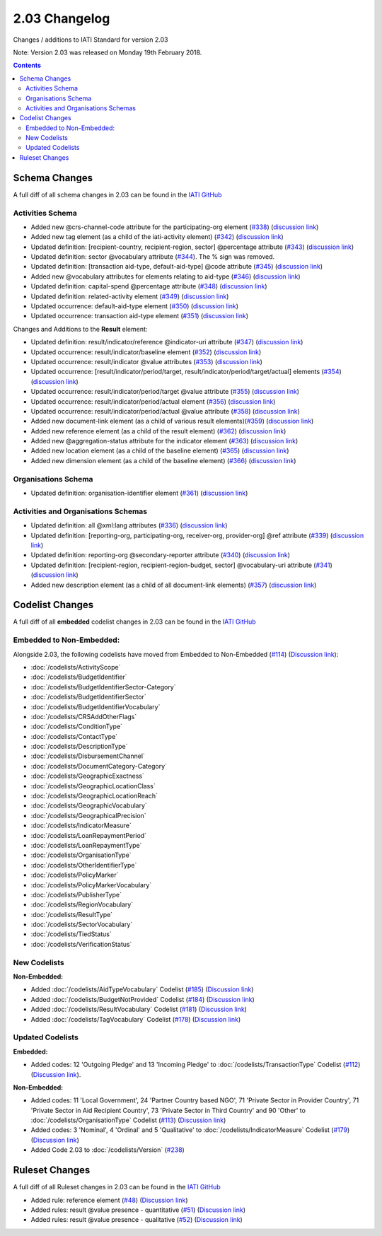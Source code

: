 2.03 Changelog
^^^^^^^^^^^^^^

Changes / additions to IATI Standard for version 2.03

Note: Version 2.03 was released on Monday 19th February 2018.

.. contents::


.. _2_03_schema_changes:

Schema Changes
==============

A full diff of all schema changes in 2.03 can be found in the `IATI GitHub <https://github.com/IATI/IATI-Schemas/compare/version-2.02...version-2.03#files_bucket>`__

Activities Schema
-----------------

- Added new @crs-channel-code attribute for the participating-org element (`#338 <https://github.com/IATI/IATI-Schemas/issues/338>`__) (`discussion link <https://discuss.iatistandard.org/t/crs-channels-of-delivery-included-2-03/857>`__)

- Added new tag element (as a child of the iati-activity element) (`#342 <https://github.com/IATI/IATI-Schemas/issues/324>`__) (`discussion link <https://discuss.iatistandard.org/t/non-statistical-secondary-sectors-excluded-2-03/849>`__)

- Updated definition: [recipient-country, recipient-region, sector] @percentage attribute (`#343 <https://github.com/IATI/IATI-Schemas/issues/343>`__) (`discussion link <https://discuss.iatistandard.org/t/boundary-values-for-percentages-included-2-03/843>`__)

- Updated definition: sector @vocabulary attribute (`#344 <https://github.com/IATI/IATI-Schemas/issues/344>`__). The % sign was removed.

- Updated definition: [transaction aid-type, default-aid-type] @code attribute (`#345 <https://github.com/IATI/IATI-Schemas/issues/345>`__) (`discussion link <https://discuss.iatistandard.org/t/add-vocabularies-to-aid-type-included-2-03/847>`__)

- Added new @vocabulary attributes for elements relating to aid-type (`#346 <https://github.com/IATI/IATI-Schemas/issues/346>`__) (`discussion link <https://discuss.iatistandard.org/t/add-vocabularies-to-aid-type-included-2-03/847>`__)

- Updated definition: capital-spend @percentage attribute (`#348 <https://github.com/IATI/IATI-Schemas/issues/348>`__) (`discussion link <https://discuss.iatistandard.org/t/boundary-values-for-percentages-included-2-03/843>`__)

- Updated definition: related-activity element (`#349 <https://github.com/IATI/IATI-Schemas/issues/349>`__) (`discussion link <https://discuss.iatistandard.org/t/hierarchies-related-activity-definition-included-2-03/840>`__)

- Updated occurrence: default-aid-type element (`#350 <https://github.com/IATI/IATI-Schemas/issues/350>`__) (`discussion link <https://discuss.iatistandard.org/t/add-vocabularies-to-aid-type-included-2-03/847>`__)

- Updated occurrence: transaction aid-type element (`#351 <https://github.com/IATI/IATI-Schemas/issues/351>`__) (`discussion link <https://discuss.iatistandard.org/t/add-vocabularies-to-aid-type-included-2-03/847>`__)

Changes and Additions to the **Result** element:

- Updated definition: result/indicator/reference @indicator-uri attribute (`#347 <https://github.com/IATI/IATI-Schemas/issues/347>`__) (`discussion link <https://discuss.iatistandard.org/t/guidance-on-u-r-i-usage-for-publisher-s-own-vocabularies-included-2-03/850>`__)

- Updated occurrence: result/indicator/baseline element  (`#352 <https://github.com/IATI/IATI-Schemas/issues/352>`__) (`discussion link <https://discuss.iatistandard.org/t/results-improve-consistency-of-results-standard-included-2-03/874>`__)

- Updated occurrence: result/indicator @value attributes (`#353 <https://github.com/IATI/IATI-Schemas/issues/353>`__) (`discussion link <https://discuss.iatistandard.org/t/results-represent-more-than-quantitative-data-included-2-03/872>`__)

- Updated occurrence: [result/indicator/period/target, result/indicator/period/target/actual] elements (`#354 <https://github.com/IATI/IATI-Schemas/issues/354>`__) (`discussion link <https://discuss.iatistandard.org/t/results-allow-disaggregations-of-results-data-included-2-03/871>`__)

- Updated occurrence: result/indicator/period/target @value attribute (`#355 <https://github.com/IATI/IATI-Schemas/issues/355>`__) (`discussion link <https://discuss.iatistandard.org/t/results-represent-more-than-quantitative-data-included-2-03/872>`__)

- Updated occurrence: result/indicator/period/actual element (`#356 <https://github.com/IATI/IATI-Schemas/issues/356>`__) (`discussion link <https://discuss.iatistandard.org/t/results-allow-disaggregations-of-results-data-included-2-03/871>`__)

- Updated occurrence: result/indicator/period/actual @value attribute (`#358 <https://github.com/IATI/IATI-Schemas/issues/358>`__) (`discussion link <https://discuss.iatistandard.org/t/results-represent-more-than-quantitative-data-included-2-03/872>`__)

- Added new document-link element (as a child of various result elements)(`#359 <https://github.com/IATI/IATI-Schemas/issues/359>`__) (`discussion link <https://discuss.iatistandard.org/t/add-document-link-to-results-indicator-included-2-03/895>`__)

- Added new reference element (as a child of the result element) (`#362 <https://github.com/IATI/IATI-Schemas/issues/362>`__) (`discussion link <https://discuss.iatistandard.org/t/results-vocabulary-attribute-option-included-2-03/879>`__)

- Added new @aggregation-status attribute for the indicator element (`#363 <https://github.com/IATI/IATI-Schemas/issues/363>`__) (`discussion link <https://discuss.iatistandard.org/t/results-improve-consistency-of-results-standard-included-2-03/874>`__)

- Added new location element (as a child of the baseline element) (`#365 <https://github.com/IATI/IATI-Schemas/issues/365>`__) (`discussion link <https://discuss.iatistandard.org/t/results-improve-consistency-of-results-standard-included-2-03/874>`__)

- Added new dimension element (as a child of the baseline element) (`#366 <https://github.com/IATI/IATI-Schemas/issues/366>`__) (`discussion link <https://discuss.iatistandard.org/t/results-allow-disaggregations-of-results-data-included-2-03/871>`__)

Organisations Schema
-------------------

- Updated definition: organisation-identifier element (`#361 <https://github.com/IATI/IATI-Schemas/issues/361>`__) (`discussion link <https://discuss.iatistandard.org/t/migration-of-organisationregistrationagency-codelist-to-org-id-guide-included-2-03/851>`__)

Activities and Organisations Schemas
-------------------

- Updated definition: all @xml:lang attributes (`#336 <https://github.com/IATI/IATI-Schemas/issues/336>`__) (`discussion link <https://discuss.iatistandard.org/t/language-recommend-use-of-iso-639-1-included-2-03/842>`__)

- Updated definition: [reporting-org, participating-org, receiver-org, provider-org] @ref attribute (`#339 <https://github.com/IATI/IATI-Schemas/issues/339>`__) (`discussion link <https://discuss.iatistandard.org/t/migration-of-organisationregistrationagency-codelist-to-org-id-guide-included-2-03/851>`__)

- Updated definition: reporting-org @secondary-reporter attribute (`#340 <https://github.com/IATI/IATI-Schemas/issues/340>`__) (`discussion link <https://discuss.iatistandard.org/t/modify-definition-of-secondary-publisher-included-2-03/846>`__)

- Updated definition: [recipient-region, recipient-region-budget, sector] @vocabulary-uri attribute (`#341 <https://github.com/IATI/IATI-Schemas/issues/341>`__) (`discussion link <https://discuss.iatistandard.org/t/guidance-on-u-r-i-usage-for-publisher-s-own-vocabularies-included-2-03/850>`__)

- Added new description element (as a child of all document-link elements) (`#357 <https://github.com/IATI/IATI-Schemas/issues/357>`__) (`discussion link <https://discuss.iatistandard.org/t/document-link-description-included-2-03/841>`__)

.. _2_03_codelist_changes:

Codelist Changes
================

A full diff of all **embedded** codelist changes in 2.03 can be found in the `IATI GitHub <https://github.com/IATI/IATI-Codelists/compare/version-2.02...version-2.03#files_bucket>`__

Embedded to Non-Embedded:
------------------------

Alongside 2.03, the following codelists have moved from Embedded to Non-Embedded (`#114 <https://github.com/IATI/IATI-Codelists/issues/114>`__) (`Discussion link <https://discuss.iatistandard.org/t/redefine-selected-codelists-as-non-embedded-included-2-03/854>`__):

-	:doc:`/codelists/ActivityScope`
-	:doc:`/codelists/BudgetIdentifier`
-	:doc:`/codelists/BudgetIdentifierSector-Category`
-	:doc:`/codelists/BudgetIdentifierSector`
-	:doc:`/codelists/BudgetIdentifierVocabulary`
-	:doc:`/codelists/CRSAddOtherFlags`
-	:doc:`/codelists/ConditionType`
-	:doc:`/codelists/ContactType`
-	:doc:`/codelists/DescriptionType`
-	:doc:`/codelists/DisbursementChannel`
-	:doc:`/codelists/DocumentCategory-Category`
-	:doc:`/codelists/GeographicExactness`
-	:doc:`/codelists/GeographicLocationClass`
-	:doc:`/codelists/GeographicLocationReach`
-	:doc:`/codelists/GeographicVocabulary`
-	:doc:`/codelists/GeographicalPrecision`
-	:doc:`/codelists/IndicatorMeasure`
-	:doc:`/codelists/LoanRepaymentPeriod`
-	:doc:`/codelists/LoanRepaymentType`
-	:doc:`/codelists/OrganisationType`
-	:doc:`/codelists/OtherIdentifierType`
-	:doc:`/codelists/PolicyMarker`
-	:doc:`/codelists/PolicyMarkerVocabulary`
-	:doc:`/codelists/PublisherType`
-	:doc:`/codelists/RegionVocabulary`
-	:doc:`/codelists/ResultType`
-	:doc:`/codelists/SectorVocabulary`
-	:doc:`/codelists/TiedStatus`
-	:doc:`/codelists/VerificationStatus`

New Codelists
-------------

**Non-Embedded:**

- Added :doc:`/codelists/AidTypeVocabulary` Codelist (`#185 <https://github.com/IATI/IATI-Codelists-NonEmbedded/issues/185>`__) (`Discussion link <https://discuss.iatistandard.org/t/add-vocabularies-to-aid-type-included-2-03/847>`__)
- Added :doc:`/codelists/BudgetNotProvided` Codelist (`#184 <https://github.com/IATI/IATI-Codelists-NonEmbedded/issues/184>`__) (`Discussion link <https://discuss.iatistandard.org/t/add-budget-exempt-attribute-and-codelist-included-2-03/845>`__)
- Added :doc:`/codelists/ResultVocabulary` Codelist (`#181 <https://github.com/IATI/IATI-Codelists/issues/181>`__) (`Discussion link <https://discuss.iatistandard.org/t/results-vocabulary-attribute-option-included-2-03/879>`__)
- Added :doc:`/codelists/TagVocabulary` Codelist (`#178 <https://github.com/IATI/IATI-Codelists-NonEmbedded/issues/178>`__) (`Discussion link <https://discuss.iatistandard.org/t/non-statistical-secondary-sectors-excluded-2-03/849>`__)

Updated Codelists
-----------------

**Embedded:**

- Added codes: 12 'Outgoing Pledge' and 13 'Incoming Pledge' to :doc:`/codelists/TransactionType` Codelist (`#112 <https://github.com/IATI/IATI-Codelists/issues/112>`__) (`Discussion link <https://discuss.iatistandard.org/t/transactiontype-codes-included-2-03/852>`__).

**Non-Embedded:**

- Added codes: 11 'Local Government', 24 'Partner Country based NGO', 71 'Private Sector in Provider Country', 71 'Private Sector in Aid Recipient Country', 73 'Private Sector in Third Country' and 90 'Other' to :doc:`/codelists/OrganisationType` Codelist (`#113 <https://github.com/IATI/IATI-Codelists/issues/113>`__) (`Discussion link <https://discuss.iatistandard.org/t/organisation-type-codes-additions-included-2-03/858>`__)

- Added codes: 3 'Nominal', 4 'Ordinal' and 5 'Qualitative' to :doc:`/codelists/IndicatorMeasure` Codelist (`#179 <https://github.com/IATI/IATI-Codelists-NonEmbedded/issues/179>`__) (`Discussion link <https://discuss.iatistandard.org/t/results-represent-more-than-quantitative-data-included-2-03/872>`__)

- Added Code 2.03 to :doc:`/codelists/Version` (`#238 <https://github.com/IATI/IATI-Codelists-NonEmbedded/issues/238>`__)

 .. _2_03_ruleset_changes:

Ruleset Changes
================

A full diff of all Ruleset changes in 2.03 can be found in the `IATI GitHub <https://github.com/IATI/IATI-Codelists/compare/version-2.02...version-2.03#files_bucket>`__

- Added rule: reference element (`#48 <https://github.com/IATI/IATI-Rulesets/issues/48>`__) (`Discussion link <https://discuss.iatistandard.org/t/results-vocabulary-attribute-option-included-2-03/879>`__)

- Added rules: result @value presence - quantitative (`#51 <https://github.com/IATI/IATI-Rulesets/issues/51>`__) (`Discussion link <https://discuss.iatistandard.org/t/results-represent-more-than-quantitative-data-included-2-03/872>`__)

- Added rules: result @value presence - qualitative  (`#52 <https://github.com/IATI/IATI-Rulesets/issues/52>`__) (`Discussion link <https://discuss.iatistandard.org/t/results-represent-more-than-quantitative-data-included-2-03/872>`__)
